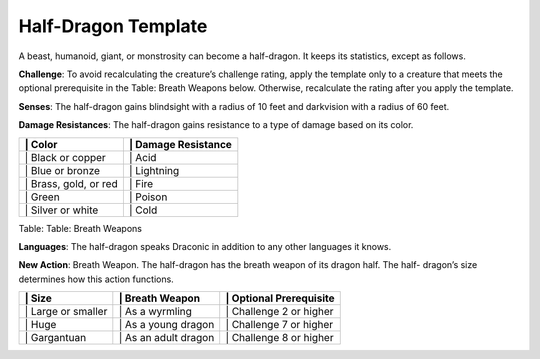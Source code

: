 Half-Dragon Template  
---------


A beast, humanoid, giant, or monstrosity can become a half-dragon. It
keeps its statistics, except as follows.

**Challenge**: To avoid recalculating the creature’s challenge rating,
apply the template only to a creature that meets the optional
prerequisite in the Table: Breath Weapons below. Otherwise, recalculate
the rating after you apply the template.

**Senses**: The half-dragon gains blindsight with a radius of 10 feet
and darkvision with a radius of 60 feet.

**Damage Resistances**: The half-dragon gains resistance to a type of
damage based on its color.

+--------------------------+------------------------+
| \| Color                 | \| Damage Resistance   |
+==========================+========================+
| \| Black or copper       | \| Acid                |
+--------------------------+------------------------+
| \| Blue or bronze        | \| Lightning           |
+--------------------------+------------------------+
| \| Brass, gold, or red   | \| Fire                |
+--------------------------+------------------------+
| \| Green                 | \| Poison              |
+--------------------------+------------------------+
| \| Silver or white       | \| Cold                |
+--------------------------+------------------------+

Table: Table: Breath Weapons

**Languages**: The half-dragon speaks Draconic in addition to any other
languages it knows.

**New Action**: Breath Weapon. The half-dragon has the breath weapon of
its dragon half. The half- dragon’s size determines how this action
functions.

+-----------------------+-------------------------+----------------------------+
| \| Size               | \| Breath Weapon        | \| Optional Prerequisite   |
+=======================+=========================+============================+
| \| Large or smaller   | \| As a wyrmling        | \| Challenge 2 or higher   |
+-----------------------+-------------------------+----------------------------+
| \| Huge               | \| As a young dragon    | \| Challenge 7 or higher   |
+-----------------------+-------------------------+----------------------------+
| \| Gargantuan         | \| As an adult dragon   | \| Challenge 8 or higher   |
+-----------------------+-------------------------+----------------------------+
